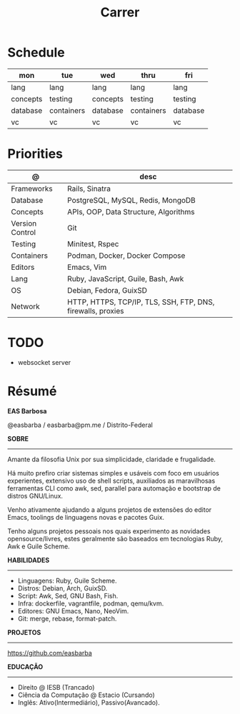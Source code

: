 #+TITLE: Carrer

* Schedule
| mon      | tue        | wed      | thru       | fri      |
|----------+------------+----------+------------+----------|
| lang     | lang       | lang     | lang       | lang     |
| concepts | testing    | concepts | testing    | testing  |
| database | containers | database | containers | database |
| vc       | vc         | vc       | vc         | vc       |

* Priorities
| @               | desc                                                        |
|-----------------+-------------------------------------------------------------|
| Frameworks      | Rails, Sinatra                                              |
| Database        | PostgreSQL, MySQL, Redis, MongoDB                           |
| Concepts        | APIs, OOP, Data Structure, Algorithms                       |
| Version Control | Git                                                         |
| Testing         | Minitest, Rspec                                             |
| Containers      | Podman, Docker, Docker Compose                              |
| Editors         | Emacs, Vim                                                  |
| Lang            | Ruby, JavaScript, Guile, Bash, Awk                          |
| OS              | Debian, Fedora, GuixSD                                      |
| Network         | HTTP, HTTPS, TCP/IP, TLS, SSH, FTP, DNS, firewalls, proxies |

* TODO
- websocket server

* Résumé
#+OPTIONS: toc:nil author:nil date:nil num:nil
*EAS Barbosa*

@easbarba / easbarba@pm.me / Distrito-Federal

*SOBRE*
-----

Amante da filosofia Unix por sua simplicidade, claridade e frugalidade.

Há muito prefiro criar sistemas simples e usáveis com foco em usuários
experientes, extensivo uso de shell scripts, auxiliados as maravilhosas
ferramentas CLI como awk, sed, parallel para automação e bootstrap de
distros GNU/Linux.

Venho ativamente ajudando a alguns projetos de extensões do editor Emacs,
toolings de linguagens novas e pacotes Guix.

Tenho alguns projetos pessoais nos quais experimento as novidades
opensource/livres, estes geralmente são baseados em tecnologias Ruby,
Awk e Guile Scheme.

*HABILIDADES*
-----
  - Linguagens: Ruby, Guile Scheme.
  - Distros: Debian, Arch, GuixSD.
  - Script: Awk, Sed, GNU Bash, Fish.
  - Infra: dockerfile, vagrantfile, podman, qemu/kvm.
  - Editores: GNU Emacs, Nano, NeoVim.
  - Git: merge, rebase, format-patch.

*PROJETOS*
-----

https://github.com/easbarba

*EDUCAÇÃO*
-----
  - Direito @ IESB (Trancado)
  - Ciência da Computação @ Estacio (Cursando)
  - Inglês: Ativo(Intermediário), Passivo(Avancado).
